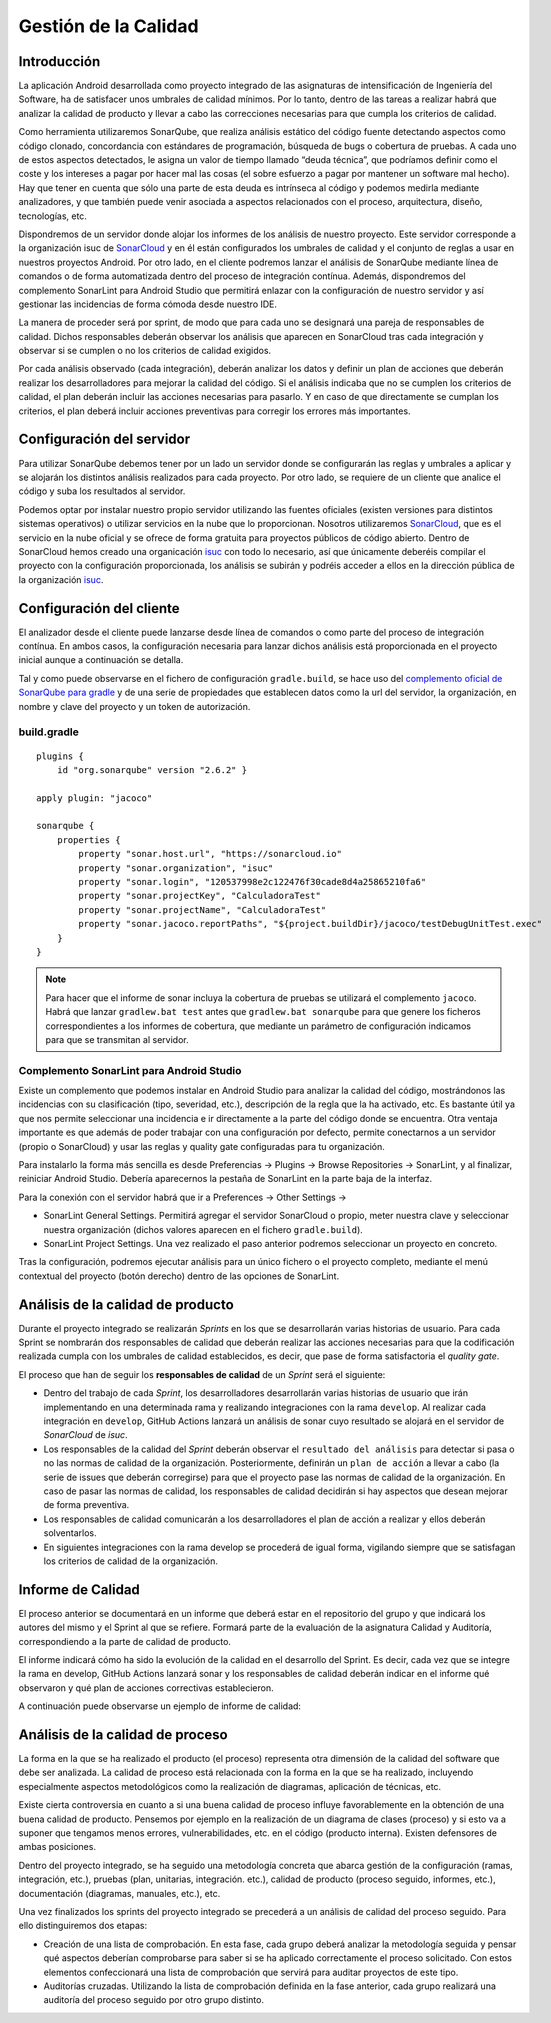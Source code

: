 ===============================
  Gestión de la Calidad
===============================

Introducción
===================

La aplicación Android desarrollada como proyecto integrado de las asignaturas de intensificación de Ingeniería del Software, ha de satisfacer unos umbrales de calidad mínimos. Por lo tanto, dentro de las tareas a realizar habrá que analizar la calidad de producto y llevar a cabo las correcciones necesarias para que cumpla los criterios de calidad.

Como herramienta utilizaremos SonarQube, que realiza análisis estático del código fuente detectando aspectos como código clonado, concordancia con estándares de programación, búsqueda de bugs o cobertura de pruebas. A cada uno de estos aspectos detectados, le asigna un valor de tiempo llamado “deuda técnica”, que podríamos definir como el coste y los intereses a pagar por hacer mal las cosas (el sobre esfuerzo a pagar por mantener un software mal hecho). Hay que tener en cuenta que sólo una parte de esta deuda es intrínseca al código y podemos medirla mediante analizadores, y que también puede venir asociada a aspectos relacionados con el proceso, arquitectura, diseño, tecnologías, etc.

Dispondremos de un servidor donde alojar los informes de los análisis de nuestro proyecto. Este servidor corresponde a la organización isuc de  `SonarCloud <https://sonarcloud.io/organizations/isuc/projects>`_ y en él están configurados los umbrales de calidad y el conjunto de reglas a usar en nuestros proyectos Android.
Por otro lado, en el cliente podremos lanzar el análisis de SonarQube mediante línea de comandos o de forma automatizada dentro del proceso de integración contínua. Además, dispondremos del complemento SonarLint para Android Studio que permitirá enlazar con la configuración de nuestro servidor y así gestionar las incidencias de forma cómoda desde nuestro IDE.


La manera de proceder será por sprint, de modo que para cada uno se designará una pareja de responsables de calidad. Dichos responsables deberán observar los análisis que aparecen en SonarCloud tras cada integración y observar si se cumplen o no los criterios de calidad exigidos.

Por cada análisis observado (cada integración), deberán analizar los datos y definir un plan de acciones que deberán realizar los desarrolladores para mejorar la calidad del código. Si el análisis indicaba que no se cumplen los criterios de calidad, el plan deberán incluir las acciones necesarias para pasarlo. Y en caso de que directamente se cumplan los criterios, el plan deberá incluir acciones preventivas para corregir los errores más importantes. 


Configuración del servidor
=============================

Para utilizar SonarQube debemos tener por un lado un servidor donde se configurarán las reglas y umbrales a aplicar y se alojarán los distintos análisis realizados para cada proyecto. Por otro lado, se requiere de un cliente que analice el código y suba los resultados al servidor.

Podemos optar por instalar nuestro propio servidor utilizando las fuentes oficiales (existen versiones para distintos sistemas operativos) o utilizar servicios en la nube que lo proporcionan. Nosotros utilizaremos `SonarCloud <https://sonarcloud.io>`_, que es el servicio en la nube oficial y se ofrece de forma gratuita para proyectos públicos de código abierto. Dentro de SonarCloud hemos creado una organicación `isuc <https://sonarcloud.io/organizations/isuc/projects>`_ con todo lo necesario, así que únicamente deberéis compilar el proyecto con la configuración proporcionada, los análisis se subirán y podréis acceder a ellos en la dirección pública de la organización `isuc <https://sonarcloud.io/organizations/isuc/projects>`_.



Configuración del cliente
===============================

El analizador desde el cliente puede lanzarse desde línea de comandos o como parte del proceso de integración contínua. En ambos casos, la configuración necesaria para lanzar dichos análisis está proporcionada en el proyecto inicial aunque a continuación se detalla.

Tal y como puede observarse en el fichero de configuración ``gradle.build``, se hace uso del `complemento oficial de SonarQube para gradle <https://plugins.gradle.org/plugin/org.sonarqube>`_ y de una serie de propiedades que establecen datos como la url del servidor, la organización, en nombre y clave del proyecto y un token de autorización.


build.gradle
-------------

::

  plugins {
      id "org.sonarqube" version "2.6.2" }

  apply plugin: "jacoco"

  sonarqube {
      properties {
          property "sonar.host.url", "https://sonarcloud.io"
          property "sonar.organization", "isuc"
          property "sonar.login", "120537998e2c122476f30cade8d4a25865210fa6"
          property "sonar.projectKey", "CalculadoraTest"
          property "sonar.projectName", "CalculadoraTest"
          property "sonar.jacoco.reportPaths", "${project.buildDir}/jacoco/testDebugUnitTest.exec"
      }
  }


.. note:: Para hacer que el informe de sonar incluya la cobertura de pruebas se utilizará el complemento ``jacoco``. Habrá que lanzar ``gradlew.bat test`` antes que ``gradlew.bat sonarqube`` para que genere los ficheros correspondientes a los informes de cobertura, que mediante un parámetro de configuración indicamos para que se transmitan al servidor.

Complemento SonarLint para Android Studio
-----------------------------------------

Existe un complemento que podemos instalar en Android Studio para analizar la calidad del código, mostrándonos las incidencias con su clasificación (tipo, severidad, etc.), descripción de la regla que la ha activado, etc. Es bastante útil ya que nos permite seleccionar una incidencia e ir directamente a la parte del código donde se encuentra. Otra ventaja importante es que además de poder trabajar con una configuración por defecto, permite conectarnos a un servidor (propio o SonarCloud) y usar las reglas y quality gate configuradas para tu organización.

Para instalarlo la forma más sencilla es desde Preferencias -> Plugins -> Browse Repositories -> SonarLint, y al finalizar, reiniciar Android Studio. Debería aparecernos la pestaña de SonarLint en la parte baja de la interfaz.

Para la conexión con el servidor habrá que ir a Preferences -> Other Settings ->

*	SonarLint General Settings. Permitirá agregar el servidor SonarCloud o propio, meter nuestra clave y seleccionar nuestra organización (dichos valores aparecen en el fichero ``gradle.build``).

*	SonarLint Project Settings. Una vez realizado el paso anterior podremos seleccionar un proyecto en concreto.

Tras la configuración, podremos ejecutar análisis para un único fichero o el proyecto completo, mediante el menú contextual del proyecto (botón derecho) dentro de las opciones de SonarLint.



Análisis de la calidad de producto
========================================

Durante el proyecto integrado se realizarán *Sprints* en los que se desarrollarán varias historias de usuario. Para cada Sprint se nombrarán dos responsables de calidad que deberán realizar las acciones necesarias para que la codificación realizada cumpla con los umbrales de calidad establecidos, es decir, que pase de forma satisfactoria el *quality gate*.

El proceso que han de seguir los **responsables de calidad** de un *Sprint* será el siguiente:

* Dentro del trabajo de cada *Sprint*, los desarrolladores desarrollarán varias historias de usuario que irán implementando en una determinada rama y realizando integraciones con la rama ``develop``. Al realizar cada integración en ``develop``, GitHub Actions lanzará un análisis de sonar cuyo resultado se alojará en el servidor de *SonarCloud* de *isuc*.

* Los responsables de la calidad del *Sprint* deberán observar el ``resultado del análisis`` para detectar si pasa o no las normas de calidad de la organización. Posteriormente, definirán un ``plan de acción`` a llevar a cabo (la serie de issues que deberán corregirse) para que el proyecto pase las normas de calidad de la organización. En caso de pasar las normas de calidad, los responsables de calidad decidirán si hay aspectos que desean mejorar de forma preventiva.

* Los responsables de calidad comunicarán a los desarrolladores el plan de acción a realizar y ellos deberán solventarlos.

* En siguientes integraciones con la rama develop se procederá de igual forma, vigilando siempre que se satisfagan los criterios de calidad de la organización.


Informe de Calidad
===================

El proceso anterior se documentará en un informe que deberá estar en el repositorio del grupo y que indicará los autores del mismo y el Sprint al que se refiere. Formará parte de la evaluación de la asignatura Calidad y Auditoría, correspondiendo a la parte de calidad de producto.

El informe indicará cómo ha sido la evolución de la calidad en el desarrollo del Sprint. Es decir, cada vez que se integre la rama en develop, GitHub Actions lanzará sonar y los responsables de calidad deberán indicar en el informe qué observaron y qué plan de acciones correctivas establecieron.

A continuación puede observarse un ejemplo de informe de calidad:

.. image:: EjemploInformeCalidad.png



Análisis de la calidad de proceso
========================================

La forma en la que se ha realizado el producto (el proceso) representa otra dimensión de la calidad del software que debe ser analizada. La calidad de proceso está relacionada con la forma en la que se ha realizado, incluyendo especialmente aspectos metodológicos como la realización de diagramas, aplicación de técnicas, etc.

Existe cierta controversia en cuanto a si una buena calidad de proceso influye favorablemente en la obtención de una buena calidad de producto. Pensemos por ejemplo en la realización de un diagrama de clases (proceso) y si esto va a suponer que tengamos menos errores, vulnerabilidades, etc. en el código (producto interna). Existen defensores de ambas posiciones.

Dentro del proyecto integrado, se ha seguido una metodología concreta que abarca gestión de la configuración (ramas, integración, etc.), pruebas (plan, unitarias, integración. etc.), calidad de producto (proceso seguido, informes, etc.), documentación (diagramas, manuales, etc.), etc.

Una vez finalizados los sprints del proyecto integrado se precederá a un análisis de calidad del proceso seguido. Para ello distinguiremos dos etapas:

- Creación de una lista de comprobación. En esta fase, cada grupo deberá analizar la metodología seguida y pensar qué aspectos deberían comprobarse para saber si se ha aplicado correctamente el proceso solicitado. Con estos elementos confeccionará una lista de comprobación que servirá para auditar proyectos de este tipo.

- Auditorías cruzadas. Utilizando la lista de comprobación definida en la fase anterior, cada grupo realizará una auditoría del proceso seguido por otro grupo distinto. 
